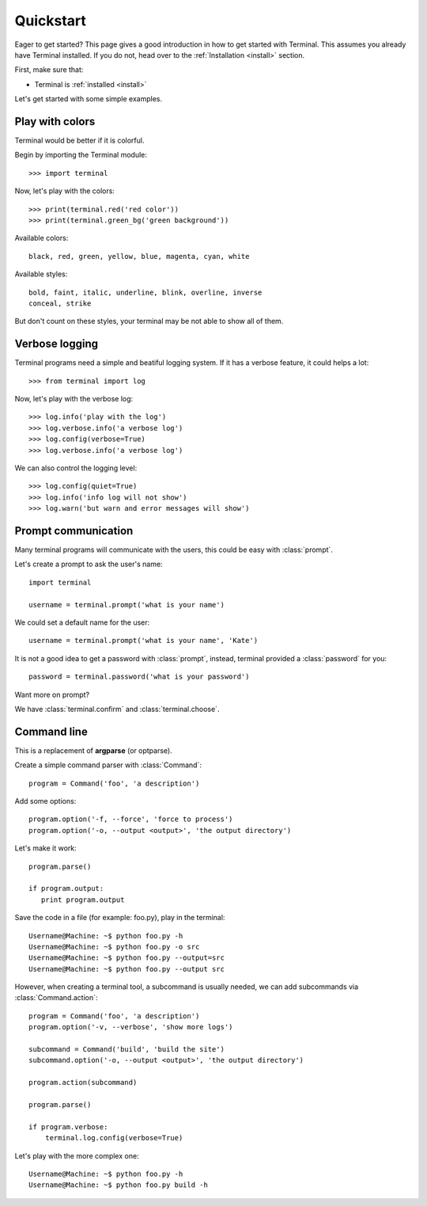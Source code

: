 .. _quickstart:

Quickstart
==========

.. module:: terminal

Eager to get started? This page gives a good introduction in how to get started
with Terminal. This assumes you already have Terminal installed. If you do not,
head over to the :ref:`Installation <install>` section.

First, make sure that:

* Terminal is :ref:`installed <install>`


Let's get started with some simple examples.


Play with colors
----------------

Terminal would be better if it is colorful.

Begin by importing the Terminal module::

    >>> import terminal

Now, let's play with the colors::

    >>> print(terminal.red('red color'))
    >>> print(terminal.green_bg('green background'))

Available colors::

    black, red, green, yellow, blue, magenta, cyan, white

Available styles::

    bold, faint, italic, underline, blink, overline, inverse
    conceal, strike

But don't count on these styles, your terminal may be not able to show all of
them.


Verbose logging
---------------

Terminal programs need a simple and beatiful logging system. If it has a
verbose feature, it could helps a lot::

    >>> from terminal import log

Now, let's play with the verbose log::

    >>> log.info('play with the log')
    >>> log.verbose.info('a verbose log')
    >>> log.config(verbose=True)
    >>> log.verbose.info('a verbose log')

We can also control the logging level::

    >>> log.config(quiet=True)
    >>> log.info('info log will not show')
    >>> log.warn('but warn and error messages will show')


Prompt communication
--------------------

Many terminal programs will communicate with the users, this could be easy
with :class:`prompt`.

Let's create a prompt to ask the user's name::

    import terminal

    username = terminal.prompt('what is your name')

We could set a default name for the user::

    username = terminal.prompt('what is your name', 'Kate')

It is not a good idea to get a password with :class:`prompt`, instead,
terminal provided a :class:`password` for you::

    password = terminal.password('what is your password')

Want more on prompt?

We have :class:`terminal.confirm` and :class:`terminal.choose`.


Command line
------------

This is a replacement of **argparse** (or optparse).

Create a simple command parser with :class:`Command`::

    program = Command('foo', 'a description')

Add some options::

    program.option('-f, --force', 'force to process')
    program.option('-o, --output <output>', 'the output directory')

Let's make it work::

    program.parse()

    if program.output:
       print program.output

Save the code in a file (for example: foo.py), play in the terminal::

    Username@Machine: ~$ python foo.py -h
    Username@Machine: ~$ python foo.py -o src
    Username@Machine: ~$ python foo.py --output=src
    Username@Machine: ~$ python foo.py --output src

However, when creating a terminal tool, a subcommand is usually needed, we can
add subcommands via :class:`Command.action`::

    program = Command('foo', 'a description')
    program.option('-v, --verbose', 'show more logs')

    subcommand = Command('build', 'build the site')
    subcommand.option('-o, --output <output>', 'the output directory')

    program.action(subcommand)

    program.parse()

    if program.verbose:
        terminal.log.config(verbose=True)

Let's play with the more complex one::

    Username@Machine: ~$ python foo.py -h
    Username@Machine: ~$ python foo.py build -h
